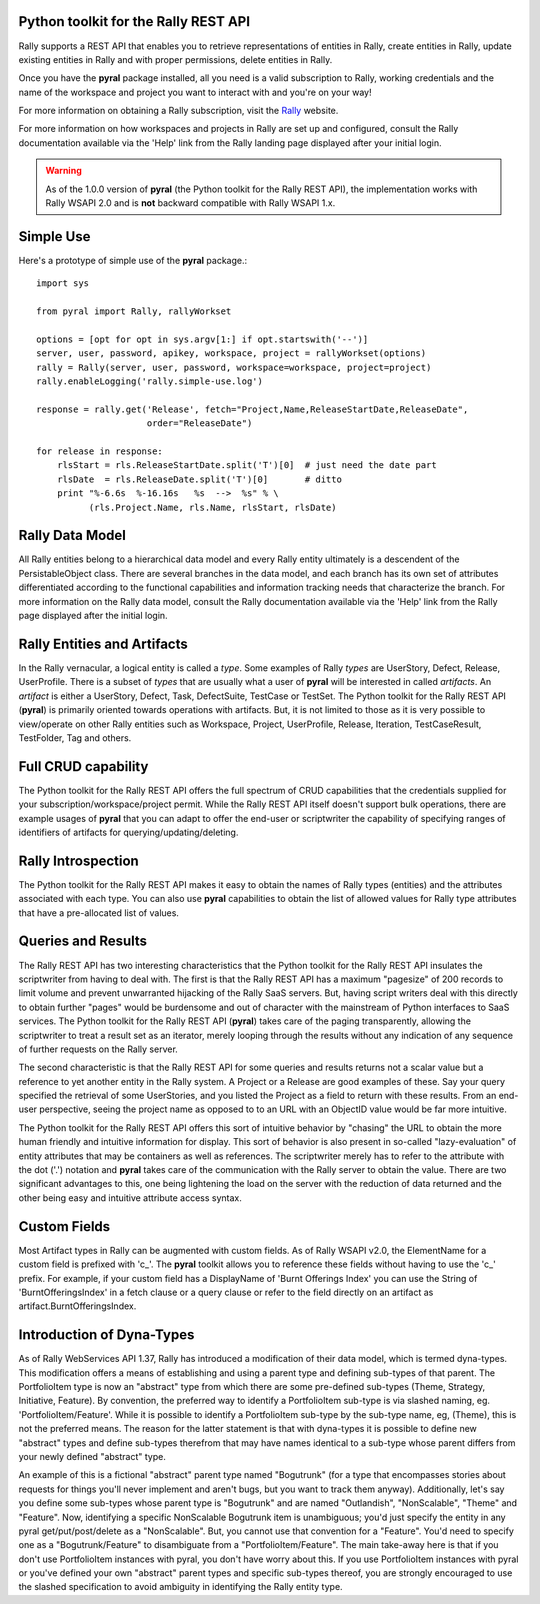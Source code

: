 

Python toolkit for the Rally REST API
=====================================

Rally supports a REST API that enables you to retrieve representations of 
entities in Rally, create entities in Rally, update existing entities in Rally and
with proper permissions, delete entities in Rally.

Once you have the **pyral** package installed, all you need is a valid subscription 
to Rally, working credentials and the name of
the workspace and project you want to interact with and you're on your way!

For more information on obtaining a Rally subscription, visit the Rally_ website.

For more information on how workspaces and projects in Rally are set up and configured, consult 
the Rally documentation available via the 'Help' link from the Rally landing page 
displayed after your initial login.

.. warning::

   As of the 1.0.0 version of **pyral** (the Python toolkit for the Rally REST API),
   the implementation works with Rally WSAPI 2.0 and is **not** backward compatible 
   with Rally WSAPI 1.x.

.. _Rally: http://www.rallydev.com

Simple Use
==========

Here's a prototype of simple use of the **pyral** package.::

    import sys

    from pyral import Rally, rallyWorkset

    options = [opt for opt in sys.argv[1:] if opt.startswith('--')]
    server, user, password, apikey, workspace, project = rallyWorkset(options)
    rally = Rally(server, user, password, workspace=workspace, project=project)
    rally.enableLogging('rally.simple-use.log')

    response = rally.get('Release', fetch="Project,Name,ReleaseStartDate,ReleaseDate",
                         order="ReleaseDate")

    for release in response:
        rlsStart = rls.ReleaseStartDate.split('T')[0]  # just need the date part
        rlsDate  = rls.ReleaseDate.split('T')[0]       # ditto
        print "%-6.6s  %-16.16s   %s  -->  %s" % \
              (rls.Project.Name, rls.Name, rlsStart, rlsDate)


Rally Data Model
================

All Rally entities belong to a hierarchical data model and every Rally entity ultimately
is a descendent of the PersistableObject class.  There are several branches in the data
model, and each branch has its own set of attributes differentiated according to the 
functional capabilities and information tracking needs that characterize the branch.
For more information on the Rally data model, consult the Rally documentation available 
via the 'Help' link from the Rally page displayed after the initial login.


Rally Entities and Artifacts
============================

In the Rally vernacular, a logical entity is  called a *type*.  Some examples of Rally
*types* are UserStory, Defect, Release, UserProfile.  There is a subset of 
*types* that are usually what a user of **pyral** will be interested in called *artifacts*.
An *artifact* is either a UserStory, Defect, Task, DefectSuite, TestCase or TestSet.
The Python toolkit for the Rally REST API (**pyral**) is primarily oriented towards operations with artifacts.
But, it is not limited to those as it is very possible to view/operate on other Rally 
entities such as Workspace, Project, UserProfile, Release, Iteration, TestCaseResult, 
TestFolder, Tag and others.

Full CRUD capability
====================

The Python toolkit for the Rally REST API offers the full spectrum of CRUD capabilities that the 
credentials supplied for your subscription/workspace/project permit.  While the Rally
REST API itself doesn't support bulk operations, there are example usages of 
**pyral** that you can adapt to offer the end-user or scriptwriter the
capability of specifying ranges of identifiers of artifacts for querying/updating/deleting.

Rally Introspection
===================

The Python toolkit for the Rally REST API makes it easy to obtain the names of Rally types (entities)
and the attributes associated with each type.  You can also use **pyral** capabilities
to obtain the list of allowed values for Rally type attributes that have a pre-allocated
list of values.

Queries and Results
===================

The Rally REST API has two interesting characteristics that the Python toolkit for the Rally REST API 
insulates the scriptwriter from having to deal with.  The first is that the Rally REST API
has a maximum "pagesize" of 200 records to limit volume and prevent unwarranted hijacking of the
Rally SaaS servers.  But, having script writers deal with this directly to obtain further 
"pages" would be burdensome and out of character with the mainstream of Python interfaces
to SaaS services.  The Python toolkit for the Rally REST API (**pyral**) takes care 
of the paging transparently, allowing the scriptwriter to treat a result set as an iterator, 
merely looping through the results without any indication of any sequence of further 
requests on the Rally server.

The second characteristic is that the Rally REST API for some queries and results returns
not a scalar value but a reference to yet another entity in the Rally system.  A Project or
a Release are good examples of these.  Say your query specified the retrieval of some UserStories,
and you listed the Project as a field to return with these results.  From an end-user perspective,
seeing the project name as opposed to to an URL with an ObjectID value would be far more intuitive.  

The Python toolkit for the Rally REST API offers this sort of intuitive behavior by "chasing" the URL 
to obtain the more human friendly and intuitive information for display.  This sort of behavior is 
also present in so-called "lazy-evaluation" of entity attributes that may be containers as well
as references.  The scriptwriter merely has to refer to the attribute with the dot ('.') notation
and **pyral** takes care of the communication with the Rally server 
to obtain the value.  There are two significant advantages to this, one being lightening 
the load on the server with the reduction of data returned and the other being easy and 
intuitive attribute access syntax.

Custom Fields
=============

Most Artifact types in Rally can be augmented with custom fields.  As of Rally WSAPI v2.0, the 
ElementName for a custom field is prefixed with 'c_'.  The **pyral** toolkit allows you to
reference these fields without having to use the 'c_' prefix.  For example, if your custom field
has a DisplayName of 'Burnt Offerings Index' you can use the String of 'BurntOfferingsIndex' in
a fetch clause or a query clause or refer to the field directly on an artifact 
as artifact.BurntOfferingsIndex.

Introduction of Dyna-Types
==========================

As of Rally WebServices API 1.37, Rally has introduced a modification of their data model, which
is termed dyna-types.  This modification offers a means of establishing and using a parent type
and defining sub-types of that parent.  The PortfolioItem type is now an "abstract" type from which
there are some pre-defined sub-types (Theme, Strategy, Initiative, Feature).  
By convention, the preferred way to identify a PortfolioItem sub-type is via slashed 
naming, eg. 'PortfolioItem/Feature'.  While it is possible
to identify a PortfolioItem sub-type by the sub-type name, eg, (Theme), this is not the preferred
means.  The reason for the latter statement is that with dyna-types it is possible to define new
"abstract" types and define sub-types therefrom that may have names identical to a sub-type whose
parent differs from your newly defined "abstract" type.

An example of this is a fictional "abstract" parent type named "Bogutrunk" (for a type that 
encompasses stories about requests for things you'll never implement and aren't bugs, but you want
to track them anyway).  Additionally, let's say you define some sub-types whose parent type is
"Bogutrunk" and are named "Outlandish", "NonScalable", "Theme" and "Feature".  Now, identifying a specific
NonScalable Bogutrunk item is unambiguous; you'd just specify the entity in any pyral get/put/post/delete 
as a "NonScalable".  But, you cannot use that convention for a "Feature".  You'd need to specify
one as a "Bogutrunk/Feature" to disambiguate from a "PortfolioItem/Feature".  The main take-away
here is that if you don't use PortfolioItem instances with pyral, you don't have worry about this.
If you use PortfolioItem instances with pyral or you've defined your own "abstract" 
parent types and specific sub-types thereof, you are strongly encouraged to use the slashed specification 
to avoid ambiguity in identifying the Rally entity type.
  
